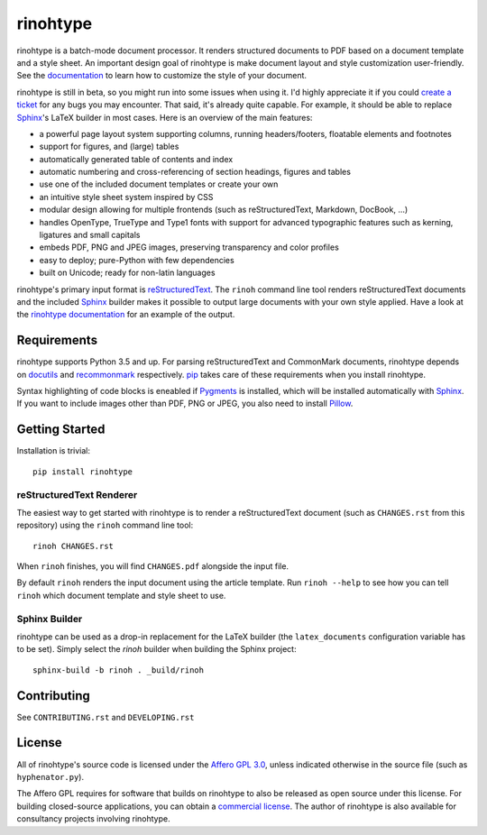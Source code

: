 rinohtype
=========

.. image:: http://img.shields.io/pypi/v/rinohtype.svg
   :target: https://pypi.python.org/pypi/rinohtype
   :alt: PyPI

.. image:: https://img.shields.io/pypi/pyversions/rinohtype.svg
   :target: https://pypi.python.org/pypi/rinohtype
   :alt: Python version

.. image:: https://badges.gitter.im/brechtm/rinohtype.svg
   :target: https://gitter.im/brechtm/rinohtype
   :alt: Gitter chat

.. image:: https://travis-ci.org/brechtm/rinohtype.svg?branch=master
   :target: https://travis-ci.org/brechtm/rinohtype
   :alt: Build status

.. image:: https://ci.appveyor.com/api/projects/status/qobpfyha7g4k109e/branch/master?svg=true
   :target: https://ci.appveyor.com/project/brechtm/rinohtype
   :alt: Windows Build status

.. image:: https://codecov.io/gh/brechtm/rinohtype/branch/master/graph/badge.svg
   :target: https://codecov.io/gh/brechtm/rinohtype
   :alt: Test coverage


rinohtype is a batch-mode document processor. It renders structured documents
to PDF based on a document template and a style sheet. An important design goal
of rinohtype is make document layout and style customization user-friendly. See
the documentation_ to learn how to customize the style of your document.

rinohtype is still in beta, so you might run into some issues when using it.
I'd highly appreciate it if you could `create a ticket`_ for any bugs you may
encounter. That said, it's already quite capable. For example, it should be
able to replace Sphinx_'s LaTeX builder in most cases. Here is an overview of
the main features:

* a powerful page layout system supporting columns, running headers/footers,
  floatable elements and footnotes
* support for figures, and (large) tables
* automatically generated table of contents and index
* automatic numbering and cross-referencing of section headings, figures and
  tables
* use one of the included document templates or create your own
* an intuitive style sheet system inspired by CSS
* modular design allowing for multiple frontends (such as reStructuredText,
  Markdown, DocBook, ...)
* handles OpenType, TrueType and Type1 fonts with support for advanced
  typographic features such as kerning, ligatures and small capitals
* embeds PDF, PNG and JPEG images, preserving transparency and color profiles
* easy to deploy; pure-Python with few dependencies
* built on Unicode; ready for non-latin languages

rinohtype's primary input format is reStructuredText_. The ``rinoh`` command
line tool renders reStructuredText documents and the included Sphinx_ builder
makes it possible to output large documents with your own style applied. Have
a look at the `rinohtype documentation`_ for an example of the output.

.. _documentation: http://www.mos6581.org/rinohtype/
.. _create a ticket: https://github.com/brechtm/rinohtype/issues
.. _reStructuredText: http://docutils.sourceforge.net/rst.html
.. _Sphinx: http://sphinx-doc.org
.. _rinohtype documentation: http://www.mos6581.org/rinohtype/_downloads/rinohtype.pdf


Requirements
------------

rinohtype supports Python 3.5 and up. For parsing reStructuredText and
CommonMark documents, rinohtype depends on docutils_ and recommonmark_
respectively. pip_ takes care of these requirements when you install rinohtype.

Syntax highlighting of code blocks is eneabled if Pygments_ is installed, which
will be installed automatically with Sphinx_. If you want to include images
other than PDF, PNG or JPEG, you also need to install Pillow_.

.. _docutils: http://docutils.sourceforge.net/index.html
.. _recommonmark: https://recommonmark.readthedocs.io
.. _pip: https://pip.pypa.io
.. _Pygments: https://pygments.org
.. _Pillow: http://python-pillow.github.io


Getting Started
---------------

Installation is trivial::

    pip install rinohtype


reStructuredText Renderer
~~~~~~~~~~~~~~~~~~~~~~~~~

The easiest way to get started with rinohtype is to render a reStructuredText
document (such as ``CHANGES.rst`` from this repository) using the ``rinoh``
command line tool::

   rinoh CHANGES.rst

When ``rinoh`` finishes, you will find ``CHANGES.pdf`` alongside the input
file.

By default ``rinoh`` renders the input document using the article template. Run
``rinoh --help`` to see how you can tell ``rinoh`` which document template and
style sheet to use.


Sphinx Builder
~~~~~~~~~~~~~~

rinohtype can be used as a drop-in replacement for the LaTeX builder (the
``latex_documents`` configuration variable has to be set). Simply select the
`rinoh` builder when building the Sphinx project::

    sphinx-build -b rinoh . _build/rinoh


Contributing
------------

See ``CONTRIBUTING.rst`` and ``DEVELOPING.rst``


License
-------

All of rinohtype's source code is licensed under the `Affero GPL 3.0`_, unless
indicated otherwise in the source file (such as ``hyphenator.py``).

The Affero GPL requires for software that builds on rinohtype to also be
released as open source under this license. For building closed-source
applications, you can obtain a `commercial license`_. The author of rinohtype
is also available for consultancy projects involving rinohtype.

.. _Affero GPL 3.0: https://www.gnu.org/licenses/agpl-3.0.html
.. _commercial license: brecht.machiels@opqode.com

